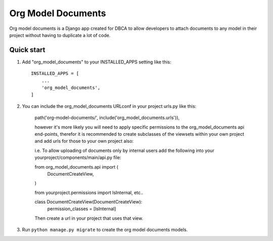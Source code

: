 ===================
Org Model Documents
===================

Org model documents is a Django app created for DBCA to allow developers to attach documents to
any model in their project without having to duplicate a lot of code.

Quick start
-----------

1. Add "org_model_documents" to your INSTALLED_APPS setting like this::

    INSTALLED_APPS = [
        ...
        'org_model_documents',
    ]

2. You can include the org_model_documents URLconf in your project urls.py like this:

    path('org-model-documents/', include('org_model_documents.urls')),

    however it's more likely you will need to apply specific permissions to the org_model_documents api end-points,
    therefor it is recommended to create subclasses of the viewsets within your own project and add urls
    for those to your own project also:

    i.e. To allow uploading of documents only by internal users add the following into your
    yourproject/components/main/api.py file:

    from org_model_documents.api import (
        DocumentCreateView,
    )   

    from yourproject.permissions import IsInternal, etc..

    class DocumentCreateView(DocumentCreateView):
        permission_classes = [IsInternal]

    Then create a url in your project that uses that view.

3. Run ``python manage.py migrate`` to create the org model documents models.
